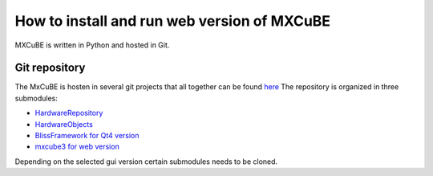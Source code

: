 How to install and run web version of MXCuBE
=====================

MXCuBE is written in Python and hosted in Git.

Git repository
--------------
The MxCuBE is hosten in several git projects that all together can be found `here <https://github.com/mxcube/mxcube>`_
The repository is organized in three submodules:

* `HardwareRepository <https://github.com/mxcube/HardwareRepository.git>`_
* `HardwareObjects <https://github.com/mxcube/HardwareObjects.git>`_
* `BlissFramework for Qt4 version <https://github.com/mxcube/BlissFramework.git>`_
* `mxcube3 for web version <https://github.com/mxcube/mxcube3.git>`_

Depending on the selected gui version certain submodules needs to be cloned.
